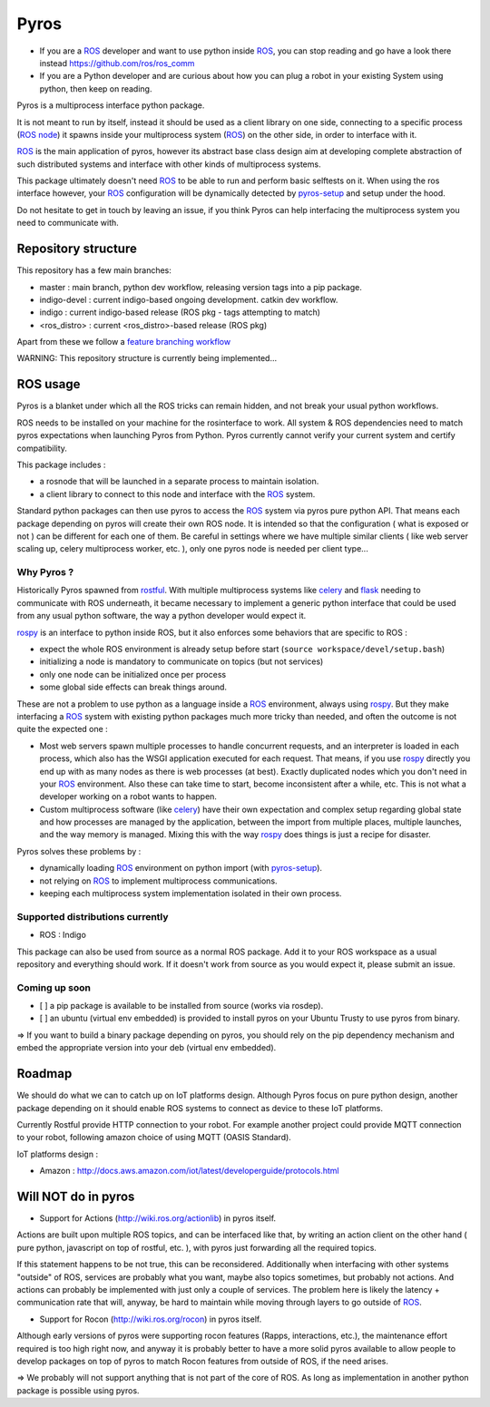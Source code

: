 Pyros
=====

.. image:: https://badges.gitter.im/asmodehn/pyros.svg
   :alt: Join the chat at https://gitter.im/asmodehn/pyros
   :target: https://gitter.im/asmodehn/pyros?utm_source=badge&utm_medium=badge&utm_campaign=pr-badge&utm_content=badge

.. image:: https://travis-ci.org/asmodehn/pyros.svg?branch=indigo-devel
    :target: https://travis-ci.org/asmodehn/pyros

.. image:: https://requires.io/github/asmodehn/pyros/requirements.svg?branch=indigo-devel
     :target: https://requires.io/github/asmodehn/pyros/requirements/?branch=indigo-devel
     :alt: Requirements Status

.. image:: https://landscape.io/github/asmodehn/pyros/indigo-devel/landscape.svg?style=flat
   :target: https://landscape.io/github/asmodehn/pyros/indigo-devel
   :alt: Code Health

.. image:: https://www.quantifiedcode.com/api/v1/project/68d207b248dd4b3f89cf48e5de89c461/badge.svg
  :target: https://www.quantifiedcode.com/app/project/68d207b248dd4b3f89cf48e5de89c461
  :alt: Code issues


- If you are a `ROS`_ developer and want to use python inside `ROS`_, you can stop reading and go have a look there instead https://github.com/ros/ros_comm

- If you are a Python developer and are curious about how you can plug a robot in your existing System using python, then keep on reading.

Pyros is a multiprocess interface python package.

It is not meant to run by itself, instead it should be used as a client library on one side,
connecting to a specific process (`ROS node`_) it spawns inside your multiprocess system (`ROS`_) on the other side, in order to interface with it.

`ROS`_ is the main application of pyros, however its abstract base class design aim at developing complete abstraction of such distributed systems and interface with other kinds of multiprocess systems.

This package ultimately doesn't need `ROS`_ to be able to run and perform basic selftests on it.
When using the ros interface however, your `ROS`_ configuration will be dynamically detected by `pyros-setup`_ and setup under the hood.

Do not hesitate to get in touch by leaving an issue, if you think Pyros can help interfacing the multiprocess system you need to communicate with.

Repository structure
--------------------

This repository has a few main branches:

- master : main branch, python dev workflow, releasing version tags into a pip package.
- indigo-devel : current indigo-based ongoing development. catkin dev workflow.
- indigo : current indigo-based release (ROS pkg - tags attempting to match)
- <ros_distro> : current <ros_distro>-based release (ROS pkg)

Apart from these we follow a `feature branching workflow <https://www.atlassian.com/git/tutorials/comparing-workflows/feature-branch-workflow>`_

WARNING: This repository structure is currently being implemented...


ROS usage
---------
Pyros is a blanket under which all the ROS tricks can remain hidden, and not break your usual python workflows.

ROS needs to be installed on your machine for the rosinterface to work.
All system & ROS dependencies need to match pyros expectations when launching Pyros from Python.
Pyros currently cannot verify your current system and certify compatibility.

This package includes :

- a rosnode that will be launched in a separate process to maintain isolation.
- a client library to connect to this node and interface with the `ROS`_ system.

Standard python packages can then use pyros to access the `ROS`_ system via pyros pure python API.
That means each package depending on pyros will create their own ROS node.
It is intended so that the configuration ( what is exposed or not ) can be different for each one of them.
Be careful in settings where we have multiple similar clients ( like web server scaling up, celery multiprocess worker, etc. ), only one pyros node is needed per client type...

Why Pyros ?
^^^^^^^^^^^
Historically Pyros spawned from `rostful`_.
With multiple multiprocess systems like `celery`_ and `flask`_ needing to communicate with ROS underneath, it became necessary to implement a generic python interface that could be used from any usual python software, the way a python developer would expect it.

`rospy`_ is an interface to python inside ROS, but it also enforces some behaviors that are specific to ROS :

- expect the whole ROS environment is already setup before start (``source workspace/devel/setup.bash``)
- initializing a node is mandatory to communicate on topics (but not services)
- only one node can be initialized once per process 
- some global side effects can break things around.

These are not a problem to use python as a language inside a `ROS`_ environment, always using `rospy`_. But they make interfacing a `ROS`_ system with existing python packages much more tricky than needed, and often the outcome is not quite the expected one :

- Most web servers spawn multiple processes to handle concurrent requests, and an interpreter is loaded in each process, which also has the WSGI application executed for each request. That means, if you use `rospy`_ directly you end up with as many nodes as there is web processes (at best). Exactly duplicated nodes which you don't need in your `ROS`_ environment. Also these can take time to start, become inconsistent after a while, etc. This is not what a developer working on a robot wants to happen.
- Custom multiprocess software (like `celery`_) have their own expectation and complex setup regarding global state and how processes are managed by the application, between the import from multiple places, multiple launches, and the way memory is managed. Mixing this with the way `rospy`_ does things is just a recipe for disaster.

Pyros solves these problems by : 

- dynamically loading `ROS`_ environment on python import (with `pyros-setup`_).
- not relying on `ROS`_ to implement multiprocess communications.
- keeping each multiprocess system implementation isolated in their own process.

Supported distributions currently
^^^^^^^^^^^^^^^^^^^^^^^^^^^^^^^^^

- ROS : Indigo

This package can also be used from source as a normal ROS package.
Add it to your ROS workspace as a usual repository and everything should work.
If it doesn't work from source as you would expect it, please submit an issue.

Coming up soon
^^^^^^^^^^^^^^

- [ ] a pip package is available to be installed from source (works via rosdep).
- [ ] an ubuntu (virtual env embedded) is provided to install pyros on your Ubuntu Trusty to use pyros from binary.

=> If you want to build a binary package depending on pyros, you should rely on the pip dependency mechanism and embed the appropriate version into your deb (virtual env embedded).

Roadmap
-------

We should do what we can to catch up on IoT platforms design.
Although Pyros focus on pure python design, another package depending on it should enable ROS systems to connect as device to these IoT platforms.

Currently Rostful provide HTTP connection to your robot.
For example another project could provide MQTT connection to your robot, following amazon choice of using MQTT (OASIS Standard).

IoT platforms design :

- Amazon :  http://docs.aws.amazon.com/iot/latest/developerguide/protocols.html

Will NOT do in pyros
--------------------
- Support for Actions (http://wiki.ros.org/actionlib) in pyros itself.

Actions are built upon multiple ROS topics, and can be interfaced like that,
by writing an action client on the other hand ( pure python, javascript on top of rostful, etc. ),
with pyros just forwarding all the required topics.

If this statement happens to be not true, this can be reconsidered.
Additionally when interfacing with other systems "outside" of ROS, services are probably what you want,
maybe also topics sometimes, but probably not actions.
And actions can probably be implemented with just only a couple of services.
The problem here is likely the latency + communication rate that will, anyway, be hard to maintain while moving through layers to go outside of `ROS`_.

- Support for Rocon (http://wiki.ros.org/rocon) in pyros itself.

Although early versions of pyros were supporting rocon features (Rapps, interactions, etc.), the maintenance effort required is too high right now, and anyway it is probably better to have a more solid pyros available to allow people to develop packages on top of pyros to match Rocon features from outside of ROS, if the need arises.

=> We probably will not support anything that is not part of the core of ROS. As long as implementation in another python package is possible using pyros.

.. _ROS : http://wiki.ros.org/
.. _ROS node : http://wiki.ros.org/Nodes
.. _pyros-setup : https://github.com/asmodehn/pyros-setup
.. _rostful : https://github.com/asmodehn/rostful
.. _rospy : https://github.com/ros/ros_comm/tree/indigo-devel/clients/rospy
.. _celery : https://github.com/celery/celery
.. _flask : https://github.com/mitsuhiko/flask
